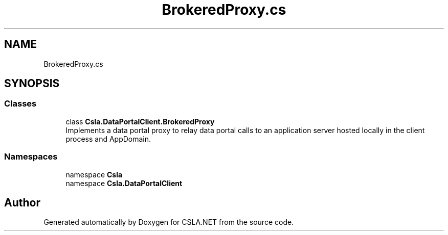 .TH "BrokeredProxy.cs" 3 "Wed Jul 21 2021" "Version 5.4.2" "CSLA.NET" \" -*- nroff -*-
.ad l
.nh
.SH NAME
BrokeredProxy.cs
.SH SYNOPSIS
.br
.PP
.SS "Classes"

.in +1c
.ti -1c
.RI "class \fBCsla\&.DataPortalClient\&.BrokeredProxy\fP"
.br
.RI "Implements a data portal proxy to relay data portal calls to an application server hosted locally in the client process and AppDomain\&. "
.in -1c
.SS "Namespaces"

.in +1c
.ti -1c
.RI "namespace \fBCsla\fP"
.br
.ti -1c
.RI "namespace \fBCsla\&.DataPortalClient\fP"
.br
.in -1c
.SH "Author"
.PP 
Generated automatically by Doxygen for CSLA\&.NET from the source code\&.

